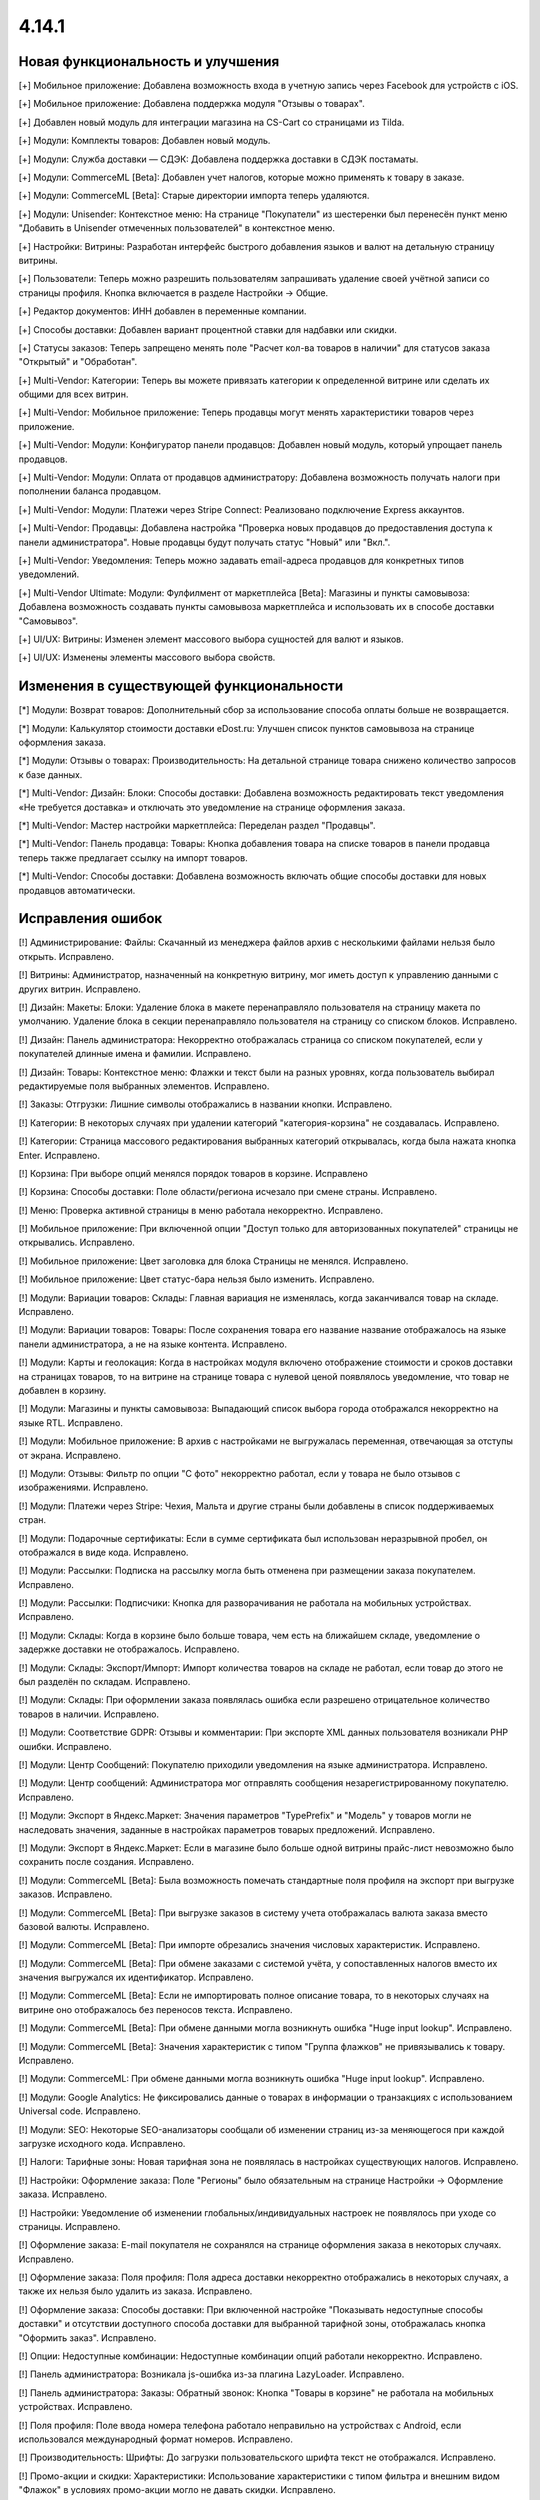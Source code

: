 ******
4.14.1
******
==================================
Новая функциональность и улучшения
==================================

[+] Мобильное приложение: Добавлена возможность входа в учетную запись через Facebook для устройств с iOS.

[+] Мобильное приложение: Добавлена поддержка модуля "Отзывы о товарах".

[+] Добавлен новый модуль для интеграции магазина на CS-Cart со страницами из Tilda.

[+] Модули: Комплекты товаров: Добавлен новый модуль.

[+] Модули: Служба доставки — СДЭК: Добавлена поддержка доставки в СДЭК постаматы.

[+] Модули: CommerceML [Beta]: Добавлен учет налогов, которые можно применять к товару в заказе.

[+] Модули: CommerceML [Beta]: Старые директории импорта теперь удаляются.

[+] Модули: Unisender: Контекстное меню: На странице "Покупатели" из шестеренки был перенесён пункт меню "Добавить в Unisender отмеченных пользователей" в контекстное меню.

[+] Настройки: Витрины: Разработан интерфейс быстрого добавления языков и валют на детальную страницу витрины.

[+] Пользователи: Теперь можно разрешить пользователям запрашивать удаление своей учётной записи со страницы профиля. Кнопка включается в разделе Настройки → Общие.

[+] Редактор документов: ИНН добавлен в переменные компании.

[+] Способы доставки: Добавлен вариант процентной ставки для надбавки или скидки.

[+] Статусы заказов: Теперь запрещено менять поле "Расчет кол-ва товаров в наличии" для статусов заказа "Открытый" и "Обработан".

[+] Multi-Vendor: Категории: Теперь вы можете привязать категории к определенной витрине или сделать их общими для всех витрин.

[+] Multi-Vendor: Мобильное приложение: Теперь продавцы могут менять характеристики товаров через приложение.

[+] Multi-Vendor: Модули: Конфигуратор панели продавцов: Добавлен новый модуль, который упрощает панель продавцов.

[+] Multi-Vendor: Модули: Оплата от продавцов администратору: Добавлена возможность получать налоги при пополнении баланса продавцом.

[+] Multi-Vendor: Модули: Платежи через Stripe Connect: Реализовано подключение Express аккаунтов.

[+] Multi-Vendor: Продавцы: Добавлена настройка "Проверка новых продавцов до предоставления доступа к панели администратора". Новые продавцы будут получать статус "Новый" или "Вкл.".

[+] Multi-Vendor: Уведомления: Теперь можно задавать email-адреса продавцов для конкретных типов уведомлений.

[+] Multi-Vendor Ultimate: Модули: Фулфилмент от маркетплейса [Beta]: Магазины и пункты самовывоза: Добавлена возможность создавать пункты самовывоза маркетплейса и использовать их в способе доставки "Самовывоз".

[+] UI/UX: Витрины: Изменен элемент массового выбора сущностей для валют и языков.

[+] UI/UX: Изменены элементы массового выбора свойств.

=========================================
Изменения в существующей функциональности
=========================================

[*] Модули: Возврат товаров: Дополнительный сбор за использование способа оплаты больше не возвращается.

[*] Модули: Калькулятор стоимости доставки eDost.ru: Улучшен список пунктов самовывоза на странице оформления заказа.

[*] Модули: Отзывы о товарах: Производительность: На детальной странице товара снижено количество запросов к базе данных.

[*] Multi-Vendor: Дизайн: Блоки: Способы доставки: Добавлена возможность редактировать текст уведомления «Не требуется доставка» и отключать это уведомление на странице оформления заказа.

[*] Multi-Vendor: Мастер настройки маркетплейса: Переделан раздел "Продавцы".

[*] Multi-Vendor: Панель продавца: Товары: Кнопка добавления товара на списке товаров в панели продавца теперь также предлагает ссылку на импорт товаров.

[*] Multi-Vendor: Способы доставки: Добавлена возможность включать общие способы доставки для новых продавцов автоматически.

==================
Исправления ошибок
==================

[!] Администрирование: Файлы: Скачанный из менеджера файлов архив с несколькими файлами нельзя было открыть. Исправлено.

[!] Витрины: Администратор, назначенный на конкретную витрину, мог иметь доступ к управлению данными с других витрин. Исправлено.

[!] Дизайн: Макеты: Блоки: Удаление блока в макете перенаправляло пользователя на страницу макета по умолчанию. Удаление блока в секции перенаправляло пользователя на страницу со списком блоков. Исправлено.

[!] Дизайн: Панель администратора: Некорректно отображалась страница со списком покупателей, если у покупателей длинные имена и фамилии. Исправлено.

[!] Дизайн: Товары: Контекстное меню: Флажки и текст были на разных уровнях, когда пользователь выбирал редактируемые поля выбранных элементов. Исправлено.

[!] Заказы: Отгрузки: Лишние символы отображались в названии кнопки. Исправлено.

[!] Категории: В некоторых случаях при удалении категорий "категория-корзина" не создавалась. Исправлено.

[!] Категории: Страница массового редактирования выбранных категорий открывалась, когда была нажата кнопка Enter. Исправлено.

[!] Корзина: При выборе опций менялся порядок товаров в корзине. Исправлено

[!] Корзина: Способы доставки: Поле области/региона исчезало при смене страны. Исправлено.

[!] Меню: Проверка активной страницы в меню работала некорректно. Исправлено.

[!] Мобильное приложение: При включенной опции "Доступ только для авторизованных покупателей" страницы не открывались. Исправлено.

[!] Мобильное приложение: Цвет заголовка для блока Страницы не менялся. Исправлено.

[!] Мобильное приложение: Цвет статус-бара нельзя было изменить. Исправлено.

[!] Модули: Вариации товаров: Склады: Главная вариация не изменялась, когда заканчивался товар на складе. Исправлено.

[!] Модули: Вариации товаров: Товары: После сохранения товара его название название отображалось на языке панели администратора, а не на языке контента. Исправлено.

[!] Модули: Карты и геолокация: Когда в настройках модуля включено отображение стоимости и сроков доставки на страницах товаров, то на витрине на странице товара с нулевой ценой появлялось уведомление, что товар не добавлен в корзину.

[!] Модули: Магазины и пункты самовывоза: Выпадающий список выбора города отображался некорректно на языке RTL. Исправлено.

[!] Модули: Мобильное приложение: В архив с настройками не выгружалась переменная, отвечающая за отступы от экрана. Исправлено.

[!] Модули: Отзывы: Фильтр по опции "С фото" некорректно работал, если у товара не было отзывов с изображениями. Исправлено.

[!] Модули: Платежи через Stripe: Чехия, Мальта и другие страны были добавлены в список поддерживаемых стран.

[!] Модули: Подарочные сертификаты: Если в сумме сертификата был использован неразрывной пробел, он отображался в виде кода. Исправлено.

[!] Модули: Рассылки: Подписка на рассылку могла быть отменена при размещении заказа покупателем. Исправлено.

[!] Модули: Рассылки: Подписчики: Кнопка для разворачивания не работала на мобильных устройствах. Исправлено.

[!] Модули: Склады: Когда в корзине было больше товара, чем есть на ближайшем складе, уведомление о задержке доставки не отображалось. Исправлено.

[!] Модули: Склады: Экспорт/Импорт: Импорт количества товаров на складе не работал, если товар до этого не был разделён по складам. Исправлено.

[!] Модули: Склады: При оформлении заказа появлялась ошибка если разрешено отрицательное количество товаров в наличии. Исправлено.

[!] Модули: Соответствие GDPR: Отзывы и комментарии: При экспорте XML данных пользователя возникали PHP ошибки. Исправлено.

[!] Модули: Центр Сообщений: Покупателю приходили уведомления на языке администратора. Исправлено.

[!] Модули: Центр сообщений: Администратора мог отправлять сообщения незарегистрированному покупателю. Исправлено.

[!] Модули: Экспорт в Яндекс.Маркет: Значения параметров "TypePrefix" и "Модель" у товаров могли не наследовать значения, заданные в настройках параметров товарых предложений. Исправлено.

[!] Модули: Экспорт в Яндекс.Маркет: Если в магазине было больше одной витрины прайс-лист невозможно было сохранить после создания. Исправлено.

[!] Модули: CommerceML [Beta]: Была возможность помечать стандартные поля профиля на экспорт при выгрузке заказов. Исправлено.

[!] Модули: CommerceML [Beta]: При выгрузке заказов в систему учета отображалась валюта заказа вместо базовой валюты. Исправлено.

[!] Модули: CommerceML [Beta]: При импорте обрезались значения числовых характеристик. Исправлено.

[!] Модули: CommerceML [Beta]: При обмене заказами с системой учёта, у сопоставленных налогов вместо их значения выгружался их идентификатор. Исправлено.

[!] Модули: CommerceML [Beta]: Если не импортировать полное описание товара, то в некоторых случаях на витрине оно отображалось без переносов текста. Исправлено.

[!] Модули: CommerceML [Beta]: При обмене данными могла возникнуть ошибка "Huge input lookup". Исправлено.

[!] Модули: CommerceML [Beta]: Значения характеристик с типом "Группа флажков" не привязывались к товару. Исправлено.

[!] Модули: CommerceML: При обмене данными могла возникнуть ошибка "Huge input lookup". Исправлено.

[!] Модули: Google Analytics: Не фиксировались данные о товарах в информации о транзакциях с использованием Universal code. Исправлено.

[!] Модули: SEO: Некоторые SEO-анализаторы сообщали об изменении страниц из-за меняющегося при каждой загрузке исходного кода. Исправлено.

[!] Налоги: Тарифные зоны: Новая тарифная зона не появлялась в настройках существующих налогов. Исправлено.

[!] Настройки: Оформление заказа: Поле "Регионы" было обязательным на странице Настройки → Оформление заказа. Исправлено.

[!] Настройки: Уведомление об изменении глобальных/индивидуальных настроек не появлялось при уходе со страницы. Исправлено.

[!] Оформление заказа: E-mail покупателя не сохранялся на странице оформления заказа в некоторых случаях. Исправлено.

[!] Оформление заказа: Поля профиля: Поля адреса доставки некорректно отображались в некоторых случаях, а также их нельзя было удалить из заказа. Исправлено.

[!] Оформление заказа: Способы доставки: При включенной настройке "Показывать недоступные способы доставки" и отсутствии доступного способа доставки для выбранной тарифной зоны, отображалась кнопка "Оформить заказ". Исправлено.

[!] Опции: Недоступные комбинации: Недоступные комбинации опций работали некорректно. Исправлено.

[!] Панель администратора: Возникала js-ошибка из-за плагина LazyLoader. Исправлено.

[!] Панель администратора: Заказы: Обратный звонок: Кнопка "Товары в корзине" не работала на мобильных устройствах. Исправлено.

[!] Поля профиля: Поле ввода номера телефона работало неправильно на устройствах с Android, если использовался международный формат номеров. Исправлено.

[!] Производительность: Шрифты: До загрузки пользовательского шрифта текст не отображался. Исправлено.

[!] Промо-акции и скидки: Характеристики: Использование характеристики с типом фильтра и внешним видом "Флажок" в условиях промо-акции могло не давать скидки. Исправлено.

[!] Промо-акции и скидки: Некоторые варианты условий для промо-акций могли не отображаться при редактировании. Исправлено.

[!] Пользователи: Покупатели могли создать пользователя с дублированным символом @ в поле E-mail. Исправлено.

[!] Секция помощи: Отображение блоков в столбцах не всегда было корректным. Исправлено.

[!] Статусы: Уведомления: В настройках статуса заказа отображались неактуальные настройки уведомлений. Исправлено.

[!] Страницы: Карта сайта: Страницы-ссылки отображались на карте сайта. Исправлено.

[!] Товары: Опции: Не сохранялось нулевое значение для опций типа Текст/Текстовая область. Исправлено.

[!] Товары: Подписчики: Если гость подписался на уведомление о появлении товара, то при обновлении страницы флажок не сохранялся. Исправлено.

[!] Товары: Подписчики: Флажок подписки на уведомление о получении товаров не снимался, если пользователь не авторизовался и не ввел электронную почту. Исправлено.

[!] Товары: Продаваемые файлы: Вкладки: При редактировании файла могло открыться окно редактирования вкладки и наоборот. Исправлено.

[!] Экспорт/Импорт: При отсутствии пробела между названием категории и названием характеристики, характеристики импортировались некорректно. Исправлено.

[!] Ядро: Страницы 403 и 404 отображались некорректно, если init-контроллер был расширен с помощью init.pre.php. Исправлено.

[!] Multi-Vendor: Заказы: При покупке товаров от разных продавцов без обязательной доставки могли появиться заказы, в которых эти продавцы не соответствует их товарам. Исправлено.

[!] Multi-Vendor: Меню: В меню панели продавца подсвечивалась некорректная вкладка. Исправлено.

[!] Multi-Vendor: Мобильное приложение: Невозможно было выбрать разные способы доставки для товаров от разных продавцов. Исправлено.

[!] Multi-Vendor: Модули: Вариации товаров: Дизайн: Таблица выходила за пределы страницы, если у продавца было длинное имя. Исправлено.

[!] Multi-Vendor: Модули: Возврат товаров: Налог на стоимость доставки мог быть возвращен, даже если сама стоимость доставки не была возвращена. Исправлено.

[!] Multi-Vendor: Модули: Возврат товаров: Сумма возврата могла быть вычислена неправильно, если налоги рассчитывались по цене за единицу. Исправлено.

[!] Multi-Vendor: Модули: Возврат товаров: Тарифные планы для продавцов: Расчет выплат по итогам заказа был неверным, если заказ оплачивался с помощью платежного метода, содержащего дополнительный сбор, облагаемый налогом. Исправлено.

[!] Multi-Vendor: Модули: Возврат товаров: Цена товара могла быть неправильной на странице создания возврата. Исправлено.

[!] Multi-Vendor: Модули: Водяные знаки: При импорте товаров сбрасывались настройки модуля. Исправлено.

[!] Multi-Vendor: Модули: Магазины и пункты самовывоза: Склады: Продавец мог видеть общее количество магазинов и складов в маркетплейсе. Исправлено.

[!] Multi-Vendor: Модули: Магазины и пункты самовывоза: Склады: Продавцы могли видеть чужие склады и не могли задавать приоритет списания товаров. Исправлено.

[!] Multi-Vendor: Модули: Оплата напрямую продавцам: Заказы: При создании заказа из панели администратора, покупателем всегда назначался текущий пользователь. Исправлено.

[!] Multi-Vendor: Модули: Платежи через Stripe Connect: При включенном 3-D Secure комиссия маркетплейса рассчитывалась неправильно. Исправлено.

[!] Multi-Vendor: Модули: Премодерация данных продавцов: Возникала ошибка при редактировании заказа. Исправлено.

[!] Multi-Vendor: Модули: Премодерация данных продавцов: Меню модерации продавцов не отображалось, когда была включена только проверка новых продавцов в настройках. Исправлено.

[!] Multi-Vendor: Модули: Премодерация данных продавцов: Панель инструментов: В блоке "Товары на проверке" не подсчитывались товары неподтверждённых продавцов. Исправлено.

[!] Multi-Vendor: Модули: Премодерация данных продавцов: Обновление скачиваемого файла не меняло статус товара на "требующий модерации". Исправлено.

[!] Multi-Vendor: Оформление заказа: Было невозможно купить товары от разных продавцов, часть из которых не используют способы доставки. Исправлено.

[!] Multi-Vendor: Пользователи: Некорректно работала настройка "Период использования пароля до замены в днях". Исправлено.

[!] Multi-Vendor: Продавцы: Бухгалтерский учёт: Кнопка для разворачивания не работала на мобильных устройствах. Исправлено.

[!] Multi-Vendor: Продавцы: Профили: Не отображалось значение региона по-умолчанию у нового покупателя в панели продавца. Исправлено.

[!] Multi-Vendor: Продавцы: Кнопка сохранения изменений отображалась на странице редактирования учетной записи покупателя в панели продавца. Исправлено.
 
[!] Multi-Vendor: Способы доставки: Продавцы: Если у товара была включена опция бесплатной доставки, а у самого способа доставки отключена, то на странице оформления заказа отображалось некорректное сообщение об ошибке. Исправлено.

[!] Multi-Vendor: API: Товары: Продавец мог обновить или удалить товар другого продавца с помощью API. Исправлено.

[!] Multi-Vendor Plus: Модули: Общие товары для продавцов: Цена продавца, привязанного к одной витрине, учитывалась при выставлении минимальной цены общего товара. Исправлено.

[!] Multi-Vendor Plus: Модули: Общие товары для продавцов: Общие товары не отображались в результатах поиска в блоках макета. Исправлено.

[!] Multi-Vendor Plus: Модули: Общие товары для продавцов: Цены продавцов отображались даже когда в настройках оформления заказа выбран вариант "Прятать цену и кнопку добавления товара в корзину". Исправлено.

[!] Multi-Vendor Plus: Модули: Тарифные планы для продавцов: Комиссии для категорий: Подарочные сертификаты: Баланс продавца пополнялся, если заказ был полностью оплачен подарочным сертификатом. Исправлено. 

[!] Multi-Vendor Ultimate: Модули: Фулфилмент от маркетплейса: Налоги при оформлении заказа рассчитывались неправильно. Исправлено.

[!] WYSIWYG: Redactor II: HTML-редактор не работал, если был выбран бразильский вариант португальского языка. Исправлено.